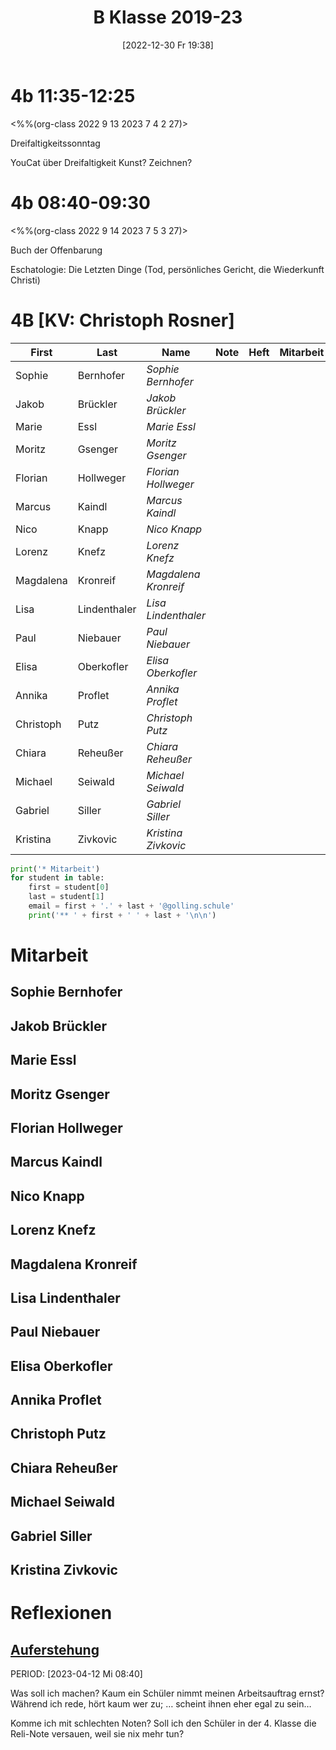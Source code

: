 #+title:      B Klasse 2019-23
#+date:       [2022-12-30 Fr 19:38]
#+filetags:   :4b:Project:
#+identifier: 20221230T193843
#+CATEGORY: golling


* 4b 11:35-12:25
<%%(org-class 2022 9 13 2023 7 4 2 27)>

Dreifaltigkeitssonntag

YouCat über Dreifaltigkeit
Kunst? Zeichnen?

* 4b 08:40-09:30
<%%(org-class 2022 9 14 2023 7 5 3 27)>

Buch der Offenbarung

Eschatologie: Die Letzten Dinge (Tod, persönliches Gericht, die Wiederkunft Christi)


* 4B [KV: Christoph Rosner]


#+Name: 2021-students
| First     | Last         | Name               | Note | Heft | Mitarbeit | LZK |
|-----------+--------------+--------------------+------+------+-----------+-----|
| Sophie    | Bernhofer    | [[Sophie Bernhofer][Sophie Bernhofer]]   |      |      |           |     |
| Jakob     | Brückler     | [[Jakob Brückler][Jakob Brückler]]     |      |      |           |     |
| Marie     | Essl         | [[Marie Essl][Marie Essl]]         |      |      |           |     |
| Moritz    | Gsenger      | [[Moritz Gsenger][Moritz Gsenger]]     |      |      |           |     |
| Florian   | Hollweger    | [[Florian Hollweger][Florian Hollweger]]  |      |      |           |     |
| Marcus    | Kaindl       | [[Marcus Kaindl][Marcus Kaindl]]      |      |      |           |     |
| Nico      | Knapp        | [[Nico Knapp][Nico Knapp]]         |      |      |           |     |
| Lorenz    | Knefz        | [[Lorenz Knefz][Lorenz Knefz]]       |      |      |           |     |
| Magdalena | Kronreif     | [[Magdalena Kronreif][Magdalena Kronreif]] |      |      |           |     |
| Lisa      | Lindenthaler | [[Lisa Lindenthaler][Lisa Lindenthaler]]  |      |      |           |     |
| Paul      | Niebauer     | [[Paul Niebauer][Paul Niebauer]]      |      |      |           |     |
| Elisa     | Oberkofler   | [[Elisa Oberkofler][Elisa Oberkofler]]   |      |      |           |     |
| Annika    | Proflet      | [[Annika Proflet][Annika Proflet]]     |      |      |           |     |
| Christoph | Putz         | [[Christoph Putz][Christoph Putz]]     |      |      |           |     |
| Chiara    | Reheußer     | [[Chiara Reheußer][Chiara Reheußer]]    |      |      |           |     |
| Michael   | Seiwald      | [[Michael Seiwald][Michael Seiwald]]    |      |      |           |     |
| Gabriel   | Siller       | [[Gabriel Siller][Gabriel Siller]]     |      |      |           |     |
| Kristina  | Zivkovic     | [[Kristina Zivkovic][Kristina Zivkovic]]  |      |      |           |     |
|-----------+--------------+--------------------+------+------+-----------+-----|
#+TBLFM: $4=vmean($5..$>)
#+TBLFM: $3='(concat "[[" $1 " " $2 "][" $1 " " $2 "]]")
#+TBLFM: $4='(identity remote(2021-22-Mitarbeit,@@#$4))

#+BEGIN_SRC python :var table=2021-students :results output raw
print('* Mitarbeit')
for student in table:
    first = student[0]
    last = student[1]
    email = first + '.' + last + '@golling.schule'
    print('** ' + first + ' ' + last + '\n\n')  
#+END_SRC

#+RESULTS:
* Mitarbeit
** Sophie Bernhofer


** Jakob Brückler


** Marie Essl


** Moritz Gsenger


** Florian Hollweger


** Marcus Kaindl


** Nico Knapp


** Lorenz Knefz


** Magdalena Kronreif


** Lisa Lindenthaler


** Paul Niebauer


** Elisa Oberkofler


** Annika Proflet


** Christoph Putz


** Chiara Reheußer


** Michael Seiwald


** Gabriel Siller


** Kristina Zivkovic


* Reflexionen

** [[denote:20230403T101428][Auferstehung]]
PERIOD: [2023-04-12 Mi 08:40]

Was soll ich machen? Kaum ein Schüler nimmt meinen Arbeitsauftrag ernst? Während ich rede, hört kaum wer zu; ... scheint ihnen eher egal zu sein...

Komme ich mit schlechten Noten? Soll ich den Schüler in der 4. Klasse die Reli-Note versauen, weil sie nix mehr tun?
